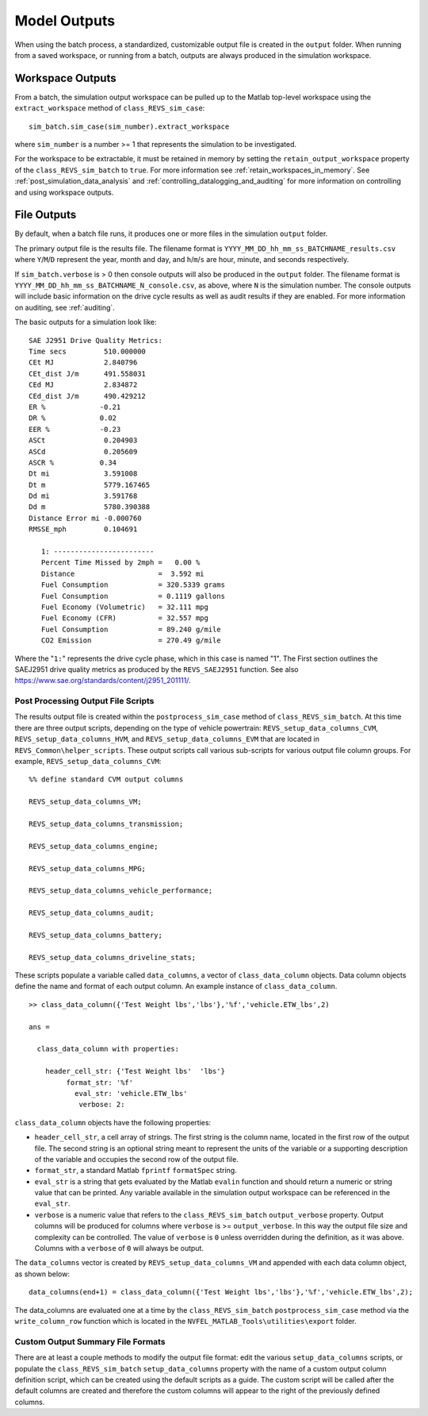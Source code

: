 Model Outputs
=============

When using the batch process, a standardized, customizable output file is created in the ``output`` folder.  When running from a saved workspace, or running from a batch, outputs are always produced in the simulation workspace.

Workspace Outputs
^^^^^^^^^^^^^^^^^

From a batch, the simulation output workspace can be pulled up to the Matlab top-level workspace using the ``extract_workspace`` method of ``class_REVS_sim_case``:

::

    sim_batch.sim_case(sim_number).extract_workspace

where ``sim_number`` is a number >= 1 that represents the simulation to be investigated.

For the workspace to be extractable, it must be retained in memory by setting the ``retain_output_workspace`` property of the ``class_REVS_sim_batch`` to ``true``.  For more information see :ref:`retain_workspaces_in_memory`.  See :ref:`post_simulation_data_analysis` and :ref:`controlling_datalogging_and_auditing` for more information on controlling and using workspace outputs.

File Outputs
^^^^^^^^^^^^

By default, when a batch file runs, it produces one or more files in the simulation ``output`` folder.

The primary output file is the results file.  The filename format is ``YYYY_MM_DD_hh_mm_ss_BATCHNAME_results.csv`` where ``Y``/``M``/``D`` represent the year, month and day, and ``h``/``m``/``s`` are hour, minute, and seconds respectively.

If ``sim_batch.verbose`` is > 0 then console outputs will also be produced in the ``output`` folder.  The filename format is ``YYYY_MM_DD_hh_mm_ss_BATCHNAME_N_console.csv``, as above, where ``N`` is the simulation number.  The console outputs will include basic information on the drive cycle results as well as audit results if they are enabled.  For more information on auditing, see :ref:`auditing`.

The basic outputs for a simulation look like:

::

    SAE J2951 Drive Quality Metrics:
    Time secs         510.000000
    CEt MJ            2.840796
    CEt_dist J/m      491.558031
    CEd MJ            2.834872
    CEd_dist J/m      490.429212
    ER %             -0.21
    DR %             0.02
    EER %            -0.23
    ASCt              0.204903
    ASCd              0.205609
    ASCR %           0.34
    Dt mi             3.591008
    Dt m              5779.167465
    Dd mi             3.591768
    Dd m              5780.390388
    Distance Error mi -0.000760
    RMSSE_mph         0.104691

       1: ------------------------
       Percent Time Missed by 2mph =   0.00 %
       Distance                    =  3.592 mi
       Fuel Consumption            = 320.5339 grams
       Fuel Consumption            = 0.1119 gallons
       Fuel Economy (Volumetric)   = 32.111 mpg
       Fuel Economy (CFR)          = 32.557 mpg
       Fuel Consumption            = 89.240 g/mile
       CO2 Emission                = 270.49 g/mile

Where the "``1:``" represents the drive cycle phase, which in this case is named "1".  The First section outlines the SAEJ2951 drive quality metrics as produced by the ``REVS_SAEJ2951`` function.  See also `<https://www.sae.org/standards/content/j2951_201111/>`_.

.. _post_processing_output_file_scripts:

Post Processing Output File Scripts
-----------------------------------

The results output file is created within the ``postprocess_sim_case`` method of ``class_REVS_sim_batch``.  At this time there are three output scripts, depending on the type of vehicle powertrain: ``REVS_setup_data_columns_CVM``, ``REVS_setup_data_columns_HVM``, and ``REVS_setup_data_columns_EVM`` that are located in ``REVS_Common\helper_scripts``.  These output scripts call various sub-scripts for various output file column groups.  For example, ``REVS_setup_data_columns_CVM``:

::

    %% define standard CVM output columns

    REVS_setup_data_columns_VM;

    REVS_setup_data_columns_transmission;

    REVS_setup_data_columns_engine;

    REVS_setup_data_columns_MPG;

    REVS_setup_data_columns_vehicle_performance;

    REVS_setup_data_columns_audit;

    REVS_setup_data_columns_battery;

    REVS_setup_data_columns_driveline_stats;

These scripts populate a variable called ``data_columns``, a vector of ``class_data_column`` objects.  Data column objects define the name and format of each output column.  An example instance of ``class_data_column``.

::

    >> class_data_column({'Test Weight lbs','lbs'},'%f','vehicle.ETW_lbs',2)

    ans =

      class_data_column with properties:

        header_cell_str: {'Test Weight lbs'  'lbs'}
             format_str: '%f'
               eval_str: 'vehicle.ETW_lbs'
                verbose: 2:

``class_data_column`` objects have the following properties:

* ``header_cell_str``, a cell array of strings.  The first string is the column name, located in the first row of the output file.  The second string is an optional string meant to represent the units of the variable or a supporting description of the variable and occupies the second row of the output file.
* ``format_str``, a standard Matlab ``fprintf`` ``formatSpec`` string.
* ``eval_str`` is a string that gets evaluated by the Matlab ``evalin`` function and should return a numeric or string value that can be printed.  Any variable available in the simulation output workspace can be referenced in the ``eval_str``.
* ``verbose`` is a numeric value that refers to the ``class_REVS_sim_batch`` ``output_verbose`` property.  Output columns will be produced for columns where ``verbose`` is >= ``output_verbose``.  In this way the output file size and complexity can be controlled.  The value of ``verbose`` is ``0`` unless overridden during the definition, as it was above.  Columns with a ``verbose`` of ``0`` will always be output.

The ``data_columns`` vector is created by ``REVS_setup_data_columns_VM`` and appended with each data column object, as shown below:

::

    data_columns(end+1) = class_data_column({'Test Weight lbs','lbs'},'%f','vehicle.ETW_lbs',2);

The data_columns are evaluated one at a time by the ``class_REVS_sim_batch`` ``postprocess_sim_case`` method via the ``write_column_row`` function which is located in the ``NVFEL_MATLAB_Tools\utilities\export`` folder.

.. _custom_output_summary_file_formats:

Custom Output Summary File Formats
----------------------------------

There are at least a couple methods to modify the output file format: edit the various ``setup_data_columns`` scripts, or populate the ``class_REVS_sim_batch`` ``setup_data_columns`` property with the name of a custom output column definition script, which can be created using the default scripts as a guide.  The custom script will be called after the default columns are created and therefore the custom columns will appear to the right of the previously defined columns.
